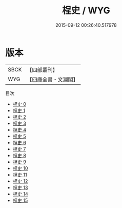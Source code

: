 #+TITLE: 桯史 / WYG

#+DATE: 2015-09-12 00:26:40.517978
* 版本
 |      SBCK|【四部叢刊】  |
 |       WYG|【四庫全書・文淵閣】|
目次
 - [[file:KR3l0072_000.txt][桯史 0]]
 - [[file:KR3l0072_001.txt][桯史 1]]
 - [[file:KR3l0072_002.txt][桯史 2]]
 - [[file:KR3l0072_003.txt][桯史 3]]
 - [[file:KR3l0072_004.txt][桯史 4]]
 - [[file:KR3l0072_005.txt][桯史 5]]
 - [[file:KR3l0072_006.txt][桯史 6]]
 - [[file:KR3l0072_007.txt][桯史 7]]
 - [[file:KR3l0072_008.txt][桯史 8]]
 - [[file:KR3l0072_009.txt][桯史 9]]
 - [[file:KR3l0072_010.txt][桯史 10]]
 - [[file:KR3l0072_011.txt][桯史 11]]
 - [[file:KR3l0072_012.txt][桯史 12]]
 - [[file:KR3l0072_013.txt][桯史 13]]
 - [[file:KR3l0072_014.txt][桯史 14]]
 - [[file:KR3l0072_015.txt][桯史 15]]
